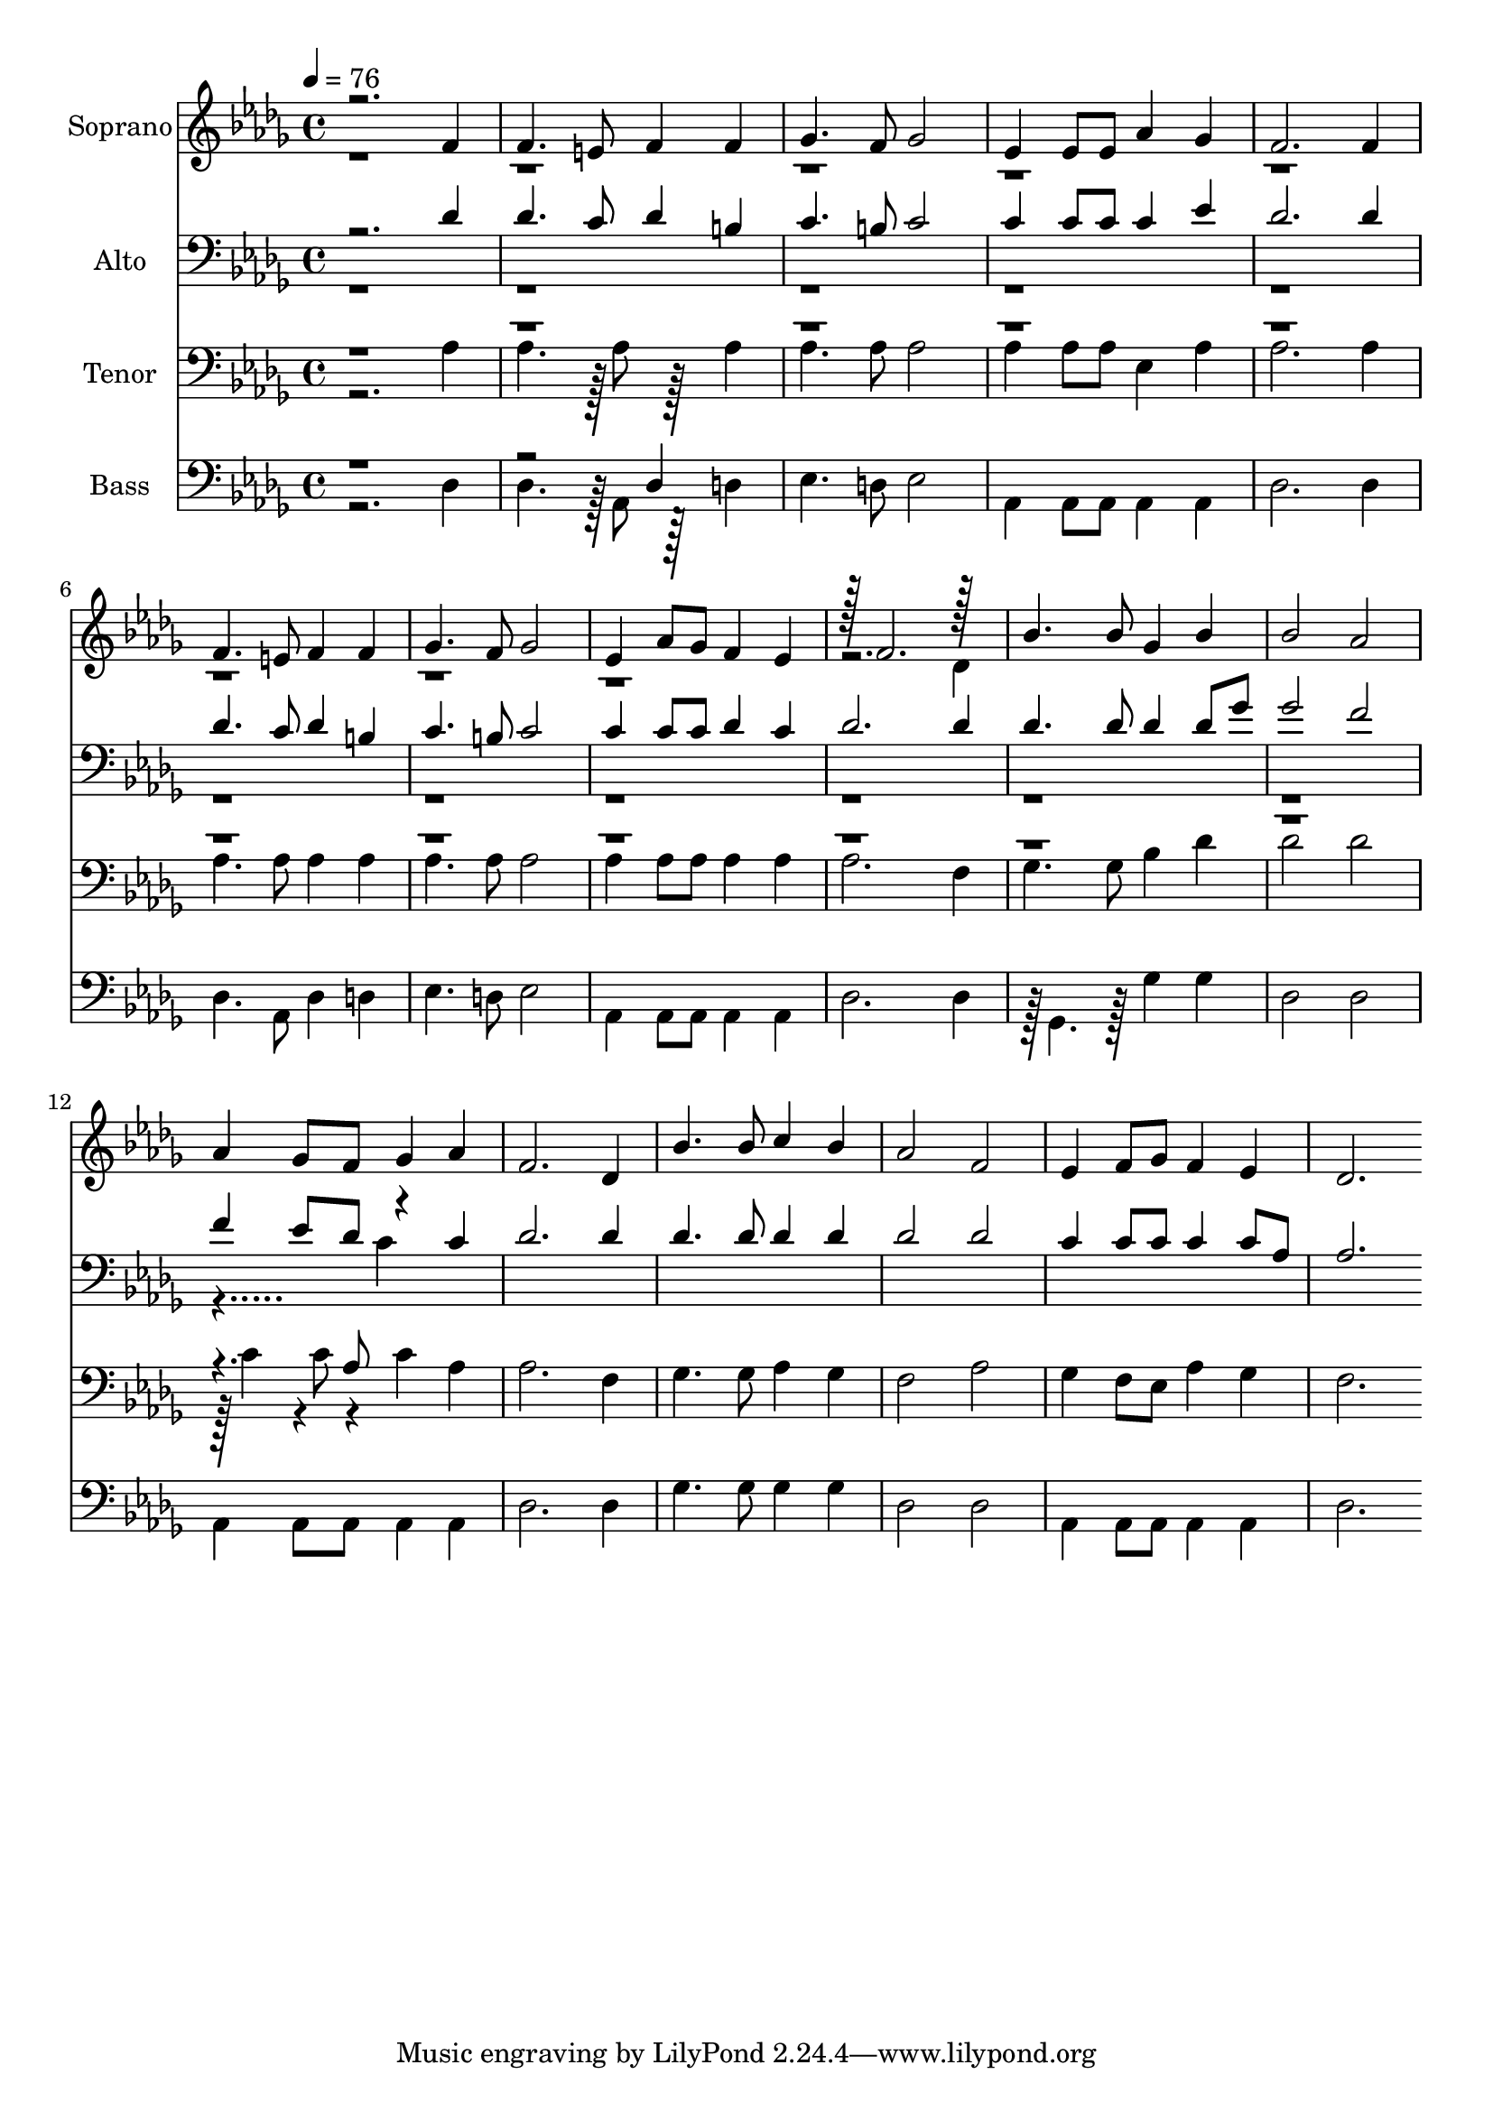 % Lily was here -- automatically converted by c:/Program Files (x86)/LilyPond/usr/bin/midi2ly.py from output/midi/dh495fv.mid
\version "2.14.0"

\layout {
  \context {
    \Voice
    \remove "Note_heads_engraver"
    \consists "Completion_heads_engraver"
    \remove "Rest_engraver"
    \consists "Completion_rest_engraver"
  }
}

trackAchannelA = {


  \key des \major
    
  \time 4/4 
  

  \key des \major
  
  \tempo 4 = 76 
  
  % [MARKER] Conduct
  
}

trackA = <<
  \context Voice = voiceA \trackAchannelA
>>


trackBchannelA = {
  
  \set Staff.instrumentName = "Soprano"
  
}

trackBchannelB = \relative c {
  \voiceOne
  r2. f'4 
  | % 2
  f4. e8 f4 f 
  | % 3
  ges4. f8 ges2 
  | % 4
  ees4 ees8 ees aes4 ges 
  | % 5
  f2. f4 
  | % 6
  f4. e8 f4 f 
  | % 7
  ges4. f8 ges2 
  | % 8
  ees4 aes8 ges f4 ees 
  | % 9
  r128 f2. r128*31 
  | % 10
  bes4. bes8 ges4 bes 
  | % 11
  bes2 aes 
  | % 12
  aes4 ges8 f ges4 aes 
  | % 13
  f2. des4 
  | % 14
  bes'4. bes8 c4 bes 
  | % 15
  aes2 f 
  | % 16
  ees4 f8 ges f4 ees 
  | % 17
  des2. 
}

trackBchannelBvoiceB = \relative c {
  \voiceTwo
  r4*35 des'4 
  | % 10
  
}

trackB = <<
  \context Voice = voiceA \trackBchannelA
  \context Voice = voiceB \trackBchannelB
  \context Voice = voiceC \trackBchannelBvoiceB
>>


trackCchannelA = {
  
  \set Staff.instrumentName = "Alto"
  
}

trackCchannelB = \relative c {
  \voiceOne
  r2. des'4 
  | % 2
  des4. c8 des4 b 
  | % 3
  c4. b8 c2 
  | % 4
  c4 c8 c c4 ees 
  | % 5
  des2. des4 
  | % 6
  des4. c8 des4 b 
  | % 7
  c4. b8 c2 
  | % 8
  c4 c8 c des4 c 
  | % 9
  des2. des4 
  | % 10
  des4. des8 des4 des8 ges 
  | % 11
  ges2 f 
  | % 12
  f4 ees8 des r4 c 
  | % 13
  des2. des4 
  | % 14
  des4. des8 des4 des 
  | % 15
  des2 des 
  | % 16
  c4 c8 c c4 c8 aes 
  | % 17
  aes2. 
}

trackCchannelBvoiceB = \relative c {
  \voiceTwo
  r128*1471 c'4 
}

trackC = <<

  \clef bass
  
  \context Voice = voiceA \trackCchannelA
  \context Voice = voiceB \trackCchannelB
  \context Voice = voiceC \trackCchannelBvoiceB
>>


trackDchannelA = {
  
  \set Staff.instrumentName = "Tenor"
  
}

trackDchannelB = \relative c {
  \voiceTwo
  r2. aes'4 
  | % 2
  aes4. r128 aes8 r128*31 aes4 
  | % 3
  aes4. aes8 aes2 
  | % 4
  aes4 aes8 aes ees4 aes 
  | % 5
  aes2. aes4 
  | % 6
  aes4. aes8 aes4 aes 
  | % 7
  aes4. aes8 aes2 
  | % 8
  aes4 aes8 aes aes4 aes 
  | % 9
  aes2. f4 
  | % 10
  ges4. ges8 bes4 des 
  | % 11
  des2 des 
  | % 12
  r128 c4 r4*2/96 c8 r4*43/96 c4 aes 
  | % 13
  aes2. f4 
  | % 14
  ges4. ges8 aes4 ges 
  | % 15
  f2 aes 
  | % 16
  ges4 f8 ees aes4 ges 
  | % 17
  f2. 
}

trackDchannelBvoiceB = \relative c {
  \voiceOne
  r8*91 aes'8 
}

trackD = <<

  \clef bass
  
  \context Voice = voiceA \trackDchannelA
  \context Voice = voiceB \trackDchannelB
  \context Voice = voiceC \trackDchannelBvoiceB
>>


trackEchannelA = {
  
  \set Staff.instrumentName = "Bass"
  
}

trackEchannelB = \relative c {
  \voiceTwo
  r2. des4 
  | % 2
  des4. r128 aes8 r128*31 d4 
  | % 3
  ees4. d8 ees2 
  | % 4
  aes,4 aes8 aes aes4 aes 
  | % 5
  des2. des4 
  | % 6
  des4. aes8 des4 d 
  | % 7
  ees4. d8 ees2 
  | % 8
  aes,4 aes8 aes aes4 aes 
  | % 9
  des2. des4 
  | % 10
  r128 ges,4. r128*15 ges'4 ges 
  | % 11
  des2 des 
  | % 12
  aes4 aes8 aes aes4 aes 
  | % 13
  des2. des4 
  | % 14
  ges4. ges8 ges4 ges 
  | % 15
  des2 des 
  | % 16
  aes4 aes8 aes aes4 aes 
  | % 17
  des2. 
}

trackEchannelBvoiceB = \relative c {
  \voiceOne
  r1. des4 
}

trackE = <<

  \clef bass
  
  \context Voice = voiceA \trackEchannelA
  \context Voice = voiceB \trackEchannelB
  \context Voice = voiceC \trackEchannelBvoiceB
>>


trackF = <<
>>


trackGchannelA = {
  
  \set Staff.instrumentName = "Digital Hymn #495"
  
}

trackG = <<
  \context Voice = voiceA \trackGchannelA
>>


trackHchannelA = {
  
  \set Staff.instrumentName = "Near to the Heart of God"
  
}

trackH = <<
  \context Voice = voiceA \trackHchannelA
>>


\score {
  <<
    \context Staff=trackB \trackA
    \context Staff=trackB \trackB
    \context Staff=trackC \trackA
    \context Staff=trackC \trackC
    \context Staff=trackD \trackA
    \context Staff=trackD \trackD
    \context Staff=trackE \trackA
    \context Staff=trackE \trackE
  >>
  \layout {}
  \midi {}
}
